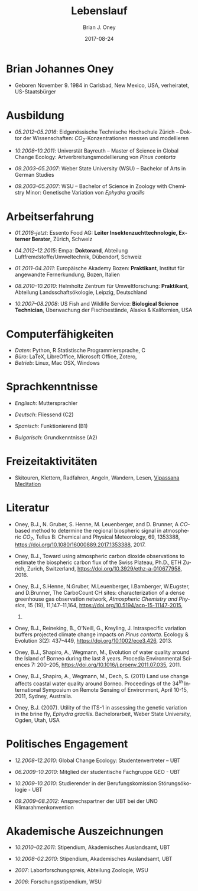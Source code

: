 #+TITLE: Lebenslauf
#+AUTHOR: Brian J. Oney
#+DATE: 2017-08-24
#+LANGUAGE: de
#+CREATOR: 

* Brian Johannes Oney
  - Geboren November 9. 1984 in Carlsbad, New Mexico, USA, verheiratet, US-Staatsbürger

* Ausbildung

  - /05.2012--05.2016/: Eidgenössische Technische Hochschule Zürich -- Doktor der Wissenschaften: /CO_{2}/-Konzentrationen messen und modellieren

  - /10.2008--10.2011/: Universtät Bayreuth -- Master of Science in Global Change Ecology: Artverbreitungsmodellierung von /Pinus contorta/

  - /09.2003--05.2007/: Weber State University (WSU) -- Bachelor of Arts in German Studies

  - /09.2003--05.2007/: WSU -- Bachelor of Science in Zoology with Chemistry Minor: Genetische Variation von /Ephydra gracilis/




* Arbeitserfahrung

  - /01.2016--jetzt/: Essento Food AG: *Leiter Insektenzuchttechnologie, Externer Berater*, Zürich, Schweiz

  - /04.2012--12.2015/: Empa: *Doktorand*, Abteilung Luftfremdstoffe/Umweltechnik, Dübendorf, Schweiz

  - /01.2011--04.2011/: Europäische Akademy Bozen: *Praktikant*, Institut für angewandte Fernerkundung, Bozen, Italien

  - /08.2010--10.2010/: Helmholtz Zentrum für Umweltforschung: *Praktikant*, Abteilung Landsschaftsökologie, Leipzig, Deutschland

# - /10.2008--10.2010/: Universität Bayreuth: *Studentische Hilfskraft*, Biogeografie Lehrstuhl, Bayreuth,  Deutschland

  - /10.2007--08.2008/: US Fish and Wildlife Service: *Biological Science Technician*, Überwachung der Fischbestände, Alaska & Kalifornien, USA

# - /01.2005--05.2007/: Weber State University: *Nachhilfe  (CRLA)*, Tutoring Services, Ogden, Utah, USA

# - /05.2006--08.2006/: Weber State University: *Watvogeluntersuchung Mitarbeiter*, Abteilung Zoologie, Ogden, Utah, USA

# - /05.2004--01.2005/: Weber State University: *Schweißer und Mechaniker*, Facilities Management, Ogden, Utah,  USA*

# - /01.2004--05.2004/: Living Planet Aquarium: *Aquatics  Praktikant*, Salt Lake City, Utah, USA



* Computerfähigkeiten
  - /Daten/: Python, R Statistische Programmiersprache, C
  - /Büro/: LaTeX, LibreOffice, Microsoft Office, Zotero,
  - /Betrieb/: Linux, Mac OSX, Windows

* Sprachkenntnisse

  - /Englisch/: Muttersprachler

  - /Deutsch/: Fliessend (C2)

  - /Spanisch/: Funktionierend (B1)

  - /Bulgarisch/: Grundkenntnisse (A2)


* Freizeitaktivitäten
  - Skitouren, Klettern, Radfahren, Angeln, Wandern,
    Lesen, [[http://sumeru.dhamma.org][Vipassana Meditation]] 

    

* Literatur
  - Oney, B.J., N. Gruber, S. Henne, M. Leuenberger, and D. Brunner, A
    /CO/-based method to determine the regional biospheric signal in
    atmospheric /CO_2/, Tellus B: Chemical and Physical Meteorology, 69,
    1353388, https://doi.org/10.1080/16000889.2017.1353388, 2017.

  - Oney, B.J., Toward using atmospheric carbon dioxide observations to
    estimate the biospheric carbon flux of the Swiss Plateau, Ph.D.,
    ETH Zurich, Zurich, Switzerland, [[https://doi.org/10.3929/ethz-a-010677958]], 2016.

  - Oney, B.J., S.Henne, N.Gruber, M.Leuenberger, I.Bamberger, W.Eugster,
    and D.Brunner, The CarboCount CH sites: characterization of a dense
    greenhouse gas observation network, /Atmospheric Chemistry and
    Physics/, 15 (19), 11,147--11,164,
    [[https://doi.org/10.5194/acp-15-11147-2015]],
    2015.

  - Oney, B.J., Reineking, B., O'Neill, G., Kreyling, J. Intraspecific variation buffers projected climate change impacts on /Pinus contorta/. Ecology & Evolution 3(2): 437--449, [[https://doi.org/10.1002/ece3.426]], 2013.

  - Oney, B.J., Shapiro, A., Wegmann, M., Evolution of water quality
    around the Island of Borneo during the last 8 years. Procedia
    Environmental Sciences 7: 200--205, [[https://doi.org/10.1016/j.proenv.2011.07.035]], 2011.

  - Oney, B.J., Shapiro, A., Wegmann, M., Dech, S. (2011) Land use change
    affects coastal water quality around Borneo. Proceedings of the $34^{th}$
    International Symposium on Remote Sensing of Environment, April 10-15,
    2011, Sydney, Australia.

  - Oney, B.J. (2007). Utility of the ITS-1 in assessing the genetic
    variation in the brine fly, /Ephydra gracilis/. Bachelorarbeit,
    Weber State University, Ogden, Utah, USA


* Politisches Engagement
  - /12.2008--12.2010/: Global Change Ecology: Studentenvertreter -- UBT

  - /06.2009--10.2010/: Mitglied der studentische Fachgruppe GEO - UBT

  - /10.2009--10.2010/: Studierender in der Berufungskomission
    Störungsökologie - UBT

  - /09.2009--08.2012/: Ansprechspartner der UBT bei der UNO
      Klimarahmenkonvention



* Akademische Auszeichnungen
  - /10.2010--02.2011/: Stipendium,
    Akademisches Auslandsamt, UBT

  - /10.2008--02.2010/: Stipendium,
    Akademisches Auslandsamt, UBT

  - /2007/: Laborforschungspreis, Abteilung Zoologie, WSU

  - /2006/: Forschungsstipendium, WSU

# * GRE Ergebnisse
#   - /Verbal/: 540
#   - /Quantitative/: 710
#   - /Analytical Writing/: 4.5

# * Mündliche Vorträge
#   - Oney, B.J.; Reineking, B.; Kreyling, J. (2011) Using intraspecific
#   variation to assess climate change impacts on the lodgepole
#   pine. 41. Jahrestagung der Gesellschaft für ökologie. Sept. 5--9
#   Oldenburg, DE

#   - Clark, J.B. and Oney, B.J. (2011) Molecular population genetic
#   analysis of the brine fly, /Ephydra gracilis/, from Great Salt
#   Lake. 11. International Conference on Salt Lake Research, Córdoba,
#   Argentina, May 9-14, 2011. (von Jonathan Clark vorgetragen)

#   - Oney, B.J., A. Shapiro, M. Wegmann, S. Dech. (2011) Land use
#   change affects coastal water quality around Borneo. 34. International
#   Symposium on Remote Sensing of Environment, April 10-15, 2011, Sydney,
#   Australia (von Martin Wegmann vorgetragen)

#   - Lawrence, N.J., Oney, B.J., Dopp, L. (2006) Inventive Methods for
#   Tutoring Chemistry & Math. October 18-21, 39. College Reading and
#   Learning Association Conference, Austin, Texas, USA. (zu zweit
#   vorgetragen)

# * Postervorträge
#   - Oney, B.J., A. Shapiro, M. Wegmann, S. Dech. (2011) Land use
#   change affects coastal water quality around the Island of
#   Borneo. 1. Spatial Statistics Conference, Enschede, Niederlande

#   - Oney, B.J., Clark, J.B. (2007) Genetic variation in the brine fly,
#   /Ephydra gr acilis/. National Conference of Undergraduate Research,
#   April 12-14, Dominican University, Kalifornien, USA

# * Besuchte Konferenzen seit Anfang des Masterstudiums
#   - /09.2011/: 41. Jahrestagung der Gesellschaft für ökologie. Oldenburg, DE
#   - /03.2011/: 1. Spatial Statistics Conference, Enschede, Niederlande
#   - /07.2010/: EuroScience Open Forum 2010, Turin, Italien
#   - /03.2010/: Klimaschutz nach Kopenhagen -- Internationale Instrumente und nationale Umsetzung, Bayreuth, DE
#   - /12.2009/: 15. Konferenz der Parteien zur Klimarahmenkonvention, Kopenhagen, Dänemark %UNFCCC COP 15, Meeting of the Conference of the Parties to the United Nations Framework Convention on Climate Change, Copenhagen, Denmark

# * Ausseruniversitäre Schulung
#   - /2013/: TTorch Sommerschule, Hyytiälä, Finland

#   - /2013/: FLEXPART Training Course, Vienna, Germany

#   - /2013/: COSMO Numerical Weather Prediction Training Course,
#   Langen, Germany

#   - /2011/: An introduction to Bayesian modelling for ecologists,
#   Bayreuth, Germany

#   - /2010/: 1st & 2nd CBD Akademie: Multiplikatorenschulung (Global
#   - Biodiversity Conservation Policy & Network Facilitator Schooling),
#   - Wiesenfelden, Germany /2009/ Punktmusteranalyse der Kanarenkiefer,
#   - /Pinus canariensis/, La Palma, Kanarische Insel, Spanien

#   - /2009/: Adaptation to Global Change -- Challenges for Research and Ecosystem Management. Thurnau, DE

#   - /2010/: 1. und 2. CBD Akademie: Multiplikatorenschulung,
#   Wiesenfelden, DE

#   - /2011/: Einführung in die Bayesische Modellierung für
#   ökologen, Bayreuth, DE

